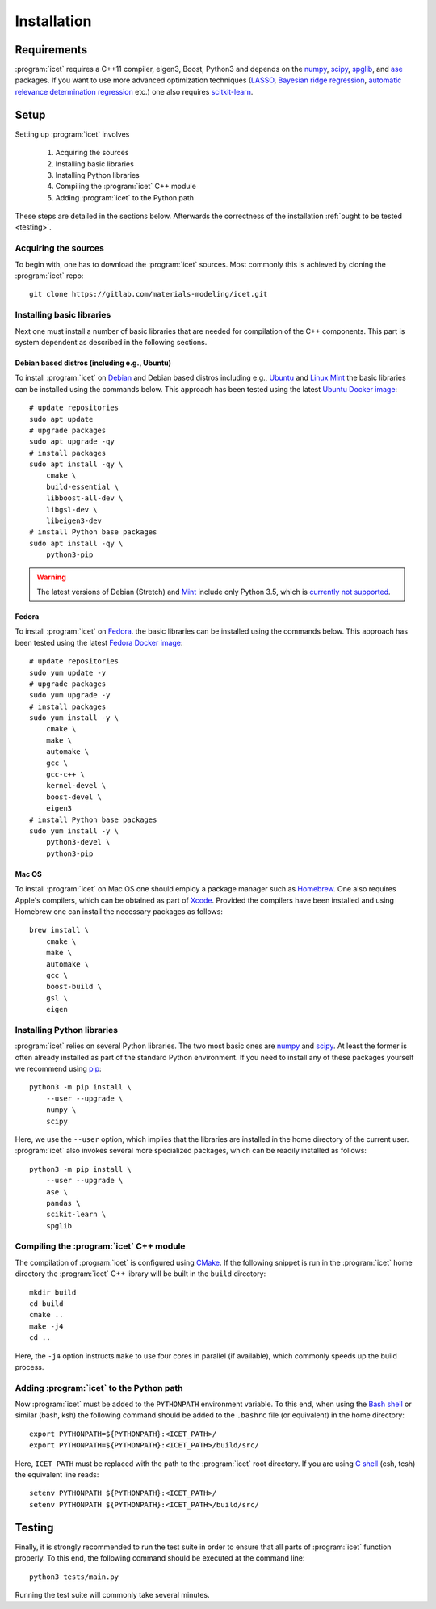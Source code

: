 .. index:: Installation

Installation
************

Requirements
============

:program:`icet` requires a C++11 compiler, eigen3, Boost, Python3 and depends on the
`numpy <http://www.numpy.org/>`_,
`scipy <https://www.scipy.org/>`_,
`spglib <https://atztogo.github.io/spglib/>`_, and
`ase <https://wiki.fysik.dtu.dk/ase>`_ packages.
If you want to use more advanced optimization techniques
(`LASSO <http://scikit-learn.org/stable/modules/linear_model.html#lasso>`_,
`Bayesian ridge regression <http://scikit-learn.org/stable/modules/linear_model.html#bayesian-ridge-regression>`_,
`automatic relevance determination regression  <http://scikit-learn.org/stable/modules/linear_model.html#automatic-relevance-determination-ard>`_ etc.) one
also requires `scitkit-learn <http://scikit-learn.org/>`_.

Setup
=====

Setting up :program:`icet` involves

  1. Acquiring the sources
  2. Installing basic libraries
  3. Installing Python libraries
  4. Compiling the :program:`icet` C++ module
  5. Adding :program:`icet` to the Python path

These steps are detailed in the sections below.
Afterwards the correctness of the installation :ref:`ought to be tested <testing>`.


Acquiring the sources
---------------------

To begin with, one has to download the :program:`icet` sources.
Most commonly this is achieved by cloning the :program:`icet` repo::

    git clone https://gitlab.com/materials-modeling/icet.git


Installing basic libraries
--------------------------

Next one must install a number of basic libraries that are needed for compilation of the C++ components.
This part is system dependent as described in the following sections.

Debian based distros (including e.g., Ubuntu)
^^^^^^^^^^^^^^^^^^^^^^^^^^^^^^^^^^^^^^^^^^^^^

To install :program:`icet` on `Debian <https://en.wikipedia.org/wiki/Debian>`_ and Debian based distros
including e.g., `Ubuntu <https://en.wikipedia.org/wiki/Ubuntu>`_ and `Linux Mint <https://en.wikipedia.org/wiki/Linux_Mint>`_
the basic libraries can be installed using the commands below.
This approach has been tested using the latest `Ubuntu Docker image <https://hub.docker.com/_/ubuntu/>`_::

    # update repositories
    sudo apt update
    # upgrade packages
    sudo apt upgrade -qy
    # install packages
    sudo apt install -qy \
        cmake \
        build-essential \
        libboost-all-dev \
        libgsl-dev \
        libeigen3-dev
    # install Python base packages
    sudo apt install -qy \
        python3-pip

.. warning::

    The latest versions of Debian (Stretch)
    and `Mint <https://hub.docker.com/r/vcatechnology/linux-mint/>`_
    include only Python 3.5, which is `currently not supported <https://gitlab.com/materials-modeling/icet/issues/269>`_.

Fedora
^^^^^^

To install :program:`icet` on `Fedora <https://getfedora.org/>`_.
the basic libraries can be installed using the commands below.
This approach has been tested using the latest `Fedora Docker image <https://hub.docker.com/_/fedora/>`_::

    # update repositories
    sudo yum update -y
    # upgrade packages
    sudo yum upgrade -y
    # install packages
    sudo yum install -y \
        cmake \
        make \
        automake \
        gcc \
        gcc-c++ \
        kernel-devel \
        boost-devel \
        eigen3
    # install Python base packages
    sudo yum install -y \
        python3-devel \
        python3-pip

Mac OS
^^^^^^

To install :program:`icet` on Mac OS one should employ a package manager such as
`Homebrew <https://en.wikipedia.org/wiki/Homebrew_(package_management_software)>`_.
One also requires Apple's compilers, which can be obtained as part of `Xcode <https://en.wikipedia.org/wiki/Xcode>`_.
Provided the compilers have been installed and using Homebrew one can install the necessary packages as follows::

    brew install \
        cmake \
        make \
        automake \
        gcc \
        boost-build \
        gsl \
        eigen


Installing Python libraries
---------------------------

:program:`icet` relies on several Python libraries.
The two most basic ones are `numpy <http://www.numpy.org/>`_ and `scipy <https://www.scipy.org/>`_.
At least the former is often already installed as part of the standard Python environment.
If you need to install any of these packages yourself
we recommend using `pip <https://en.wikipedia.org/wiki/Pip_(package_manager)>`_::

    python3 -m pip install \
        --user --upgrade \
        numpy \
        scipy

Here, we use the ``--user`` option, which implies that the libraries
are installed in the home directory of the current user.
:program:`icet` also invokes several more specialized packages, which can be readily installed as follows::

    python3 -m pip install \
        --user --upgrade \
        ase \
        pandas \
        scikit-learn \
        spglib


Compiling the :program:`icet` C++ module
----------------------------------------

The compilation of :program:`icet` is configured using `CMake <https://en.wikipedia.org/wiki/CMake>`_.
If the following snippet is run in the :program:`icet` home directory
the :program:`icet` C++ library will be built in the ``build`` directory::

    mkdir build
    cd build
    cmake ..
    make -j4
    cd ..

Here, the ``-j4`` option instructs ``make`` to use four cores in parallel (if available), which commonly speeds up the build process.


Adding :program:`icet` to the Python path
-----------------------------------------

Now :program:`icet` must be added to the ``PYTHONPATH`` environment variable.
To this end, when using the `Bash shell <https://en.wikipedia.org/wiki/Bash_(Unix_shell)>`_
or similar (bash, ksh) the following command should be added to the ``.bashrc`` file (or equivalent) in the home directory::

    export PYTHONPATH=${PYTHONPATH}:<ICET_PATH>/
    export PYTHONPATH=${PYTHONPATH}:<ICET_PATH>/build/src/

Here, ``ICET_PATH`` must be replaced with the path to the :program:`icet` root directory.
If you are using `C shell <https://en.wikipedia.org/wiki/C_shell>`_ (csh, tcsh) the equivalent line reads::

    setenv PYTHONPATH ${PYTHONPATH}:<ICET_PATH>/
    setenv PYTHONPATH ${PYTHONPATH}:<ICET_PATH>/build/src/

.. _testing:

Testing
=======

Finally, it is strongly recommended to run the test suite in order to ensure that all parts of :program:`icet` function properly.
To this end, the following command should be executed at the command line::

    python3 tests/main.py

Running the test suite will commonly take several minutes.
